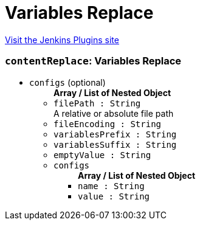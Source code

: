 = Variables Replace
:page-layout: pipelinesteps

:notitle:
:description:
:author:
:email: jenkinsci-users@googlegroups.com
:sectanchors:
:toc: left
:compat-mode!:


++++
<a href="https://plugins.jenkins.io/variables-replace-plugin">Visit the Jenkins Plugins site</a>
++++


=== `contentReplace`: Variables Replace
++++
<ul><li><code>configs</code> (optional)
<ul><b>Array / List of Nested Object</b>
<li><code>filePath : String</code>
<div><div>
 A relative or absolute file path
</div></div>

</li>
<li><code>fileEncoding : String</code>
</li>
<li><code>variablesPrefix : String</code>
</li>
<li><code>variablesSuffix : String</code>
</li>
<li><code>emptyValue : String</code>
</li>
<li><code>configs</code>
<ul><b>Array / List of Nested Object</b>
<li><code>name : String</code>
</li>
<li><code>value : String</code>
</li>
</ul></li>
</ul></li>
</ul>


++++
